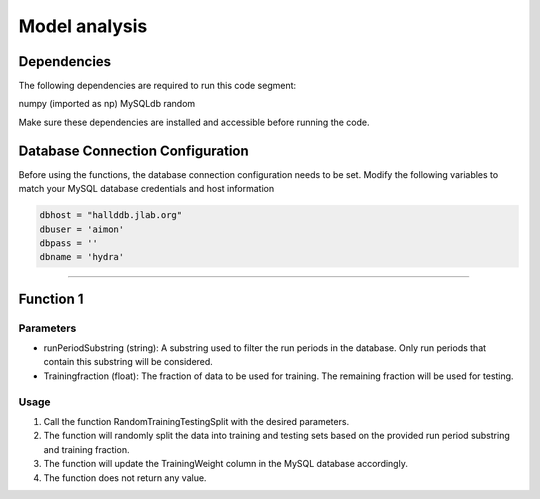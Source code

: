 Model analysis
=====================

Dependencies
---------------

The following dependencies are required to run this code segment:

numpy (imported as np)
MySQLdb
random

Make sure these dependencies are installed and accessible before running the code.

Database Connection Configuration
-------------------------------

Before using the functions, the database connection configuration needs to be set. Modify the following variables to match your MySQL database credentials and host information

.. code-block:: python

    dbhost = "hallddb.jlab.org"
    dbuser = 'aimon'
    dbpass = ''
    dbname = 'hydra'
    
------------

Function 1
--------------------

Parameters
~~~~~~~~~~~~~~~

- runPeriodSubstring (string): A substring used to filter the run periods in the database. Only run periods that contain this substring will be considered.
- Trainingfraction (float): The fraction of data to be used for training. The remaining fraction will be used for testing.

Usage
~~~~~~~~~~

1. Call the function RandomTrainingTestingSplit with the desired parameters.
2. The function will randomly split the data into training and testing sets based on the provided run period substring and training fraction.
3. The function will update the TrainingWeight column in the MySQL database accordingly.
4. The function does not return any value.


